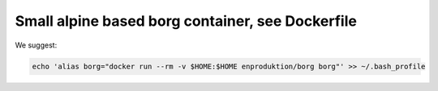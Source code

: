 ===================================================
 Small alpine based borg container, see Dockerfile
===================================================

We suggest:

.. code-block:: bash

    echo 'alias borg="docker run --rm -v $HOME:$HOME enproduktion/borg borg"' >> ~/.bash_profile
